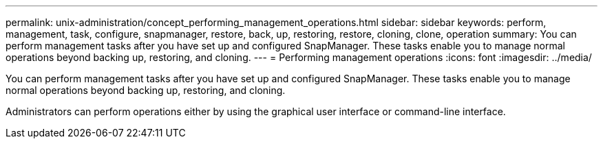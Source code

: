 ---
permalink: unix-administration/concept_performing_management_operations.html
sidebar: sidebar
keywords: perform, management, task, configure, snapmanager, restore, back, up, restoring, restore, cloning, clone, operation
summary: You can perform management tasks after you have set up and configured SnapManager. These tasks enable you to manage normal operations beyond backing up, restoring, and cloning.
---
= Performing management operations
:icons: font
:imagesdir: ../media/

[.lead]
You can perform management tasks after you have set up and configured SnapManager. These tasks enable you to manage normal operations beyond backing up, restoring, and cloning.

Administrators can perform operations either by using the graphical user interface or command-line interface.
